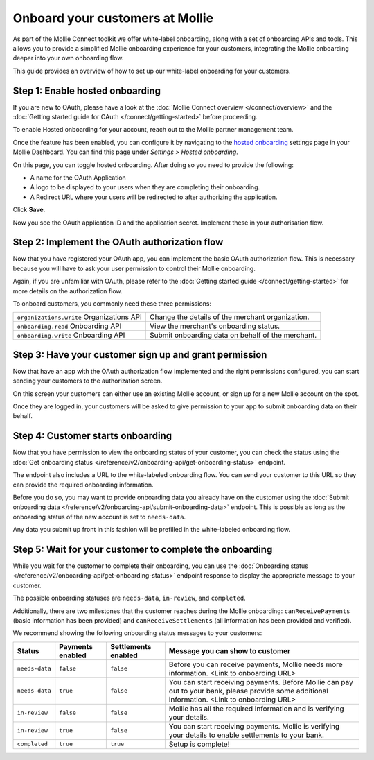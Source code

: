 Onboard your customers at Mollie
================================
As part of the Mollie Connect toolkit we offer white-label onboarding, along with a set of onboarding APIs and tools.
This allows you to provide a simplified Mollie onboarding experience for your customers, integrating the Mollie
onboarding deeper into your own onboarding flow.

This guide provides an overview of how to set up our white-label onboarding for your customers.

Step 1: Enable hosted onboarding
--------------------------------
If you are new to OAuth, please have a look at the :doc:`Mollie Connect overview </connect/overview>` and the
:doc:`Getting started guide for OAuth </connect/getting-started>` before proceeding.

To enable Hosted onboarding for your account, reach out to the Mollie partner management team.

Once the feature has been enabled, you can configure it by navigating to the `hosted onboarding <https://www.mollie.com/dashboard/settings/hosted-onboarding>`_
settings page in your Mollie Dashboard. You can find this page under `Settings > Hosted onboarding`.

On this page, you can toggle hosted onboarding. After doing so you need to provide the following:

- A name for the OAuth Application

- A logo to be displayed to your users when they are completing their onboarding.

- A Redirect URL where your users will be redirected to after authorizing the application.

Click **Save**.

Now you see the OAuth application ID and the application secret. Implement these in your authorisation flow.

Step 2: Implement the OAuth authorization flow
----------------------------------------------
Now that you have registered your OAuth app, you can implement the basic OAuth authorization flow. This is necessary
because you will have to ask your user permission to control their Mollie onboarding.

Again, if you are unfamiliar with OAuth, please refer to the :doc:`Getting started guide </connect/getting-started>` for
more details on the authorization flow.

To onboard customers, you commonly need these three permissions:

.. list-table::
   :widths: auto

   * - ``organizations.write``
       Organizations API
     - Change the details of the merchant organization.

   * - ``onboarding.read``
       Onboarding API
     - View the merchant's onboarding status.

   * - ``onboarding.write``
       Onboarding API
     - Submit onboarding data on behalf of the merchant.

Step 3: Have your customer sign up and grant permission
-------------------------------------------------------
Now that have an app with the OAuth authorization flow implemented and the right permissions configured, you can start
sending your customers to the authorization screen.

On this screen your customers can either use an existing Mollie account, or sign up for a new Mollie account on the
spot.

Once they are logged in, your customers will be asked to give permission to your app to submit onboarding data on their
behalf.

.. image:: images/oauth-permission-onboarding@2x.png

Step 4: Customer starts onboarding
----------------------------------
Now that you have permission to view the onboarding status of your customer, you can check the status using the
:doc:`Get onboarding status </reference/v2/onboarding-api/get-onboarding-status>` endpoint.

The endpoint also includes a URL to the white-labeled onboarding flow. You can send your customer to this URL so they
can provide the required onboarding information.

Before you do so, you may want to provide onboarding data you already have on the customer using the
:doc:`Submit onboarding data </reference/v2/onboarding-api/submit-onboarding-data>` endpoint. This is possible as long
as the onboarding status of the new account is set to ``needs-data``.

Any data you submit up front in this fashion will be prefilled in the white-labeled onboarding flow.

Step 5: Wait for your customer to complete the onboarding
---------------------------------------------------------
While you wait for the customer to complete their onboarding, you can use the
:doc:`Onboarding status </reference/v2/onboarding-api/get-onboarding-status>` endpoint response to display the
appropriate message to your customer.

The possible onboarding statuses are ``needs-data``, ``in-review``, and ``completed``.

Additionally, there are two milestones that the customer reaches during the Mollie onboarding: ``canReceivePayments``
(basic information has been provided) and ``canReceiveSettlements`` (all information has been provided and verified).

We recommend showing the following onboarding status messages to your customers:

+----------------+------------------+---------------------+------------------------------------------------------------+
| Status         | Payments enabled | Settlements enabled | Message you can show to customer                           |
+================+==================+=====================+============================================================+
| ``needs-data`` | ``false``        | ``false``           | Before you can receive payments, Mollie needs more         |
|                |                  |                     | information. <Link to onboarding URL>                      |
+----------------+------------------+---------------------+------------------------------------------------------------+
| ``needs-data`` | ``true``         | ``false``           | You can start receiving payments. Before Mollie can pay    |
|                |                  |                     | out to your bank, please provide some additional           |
|                |                  |                     | information. <Link to onboarding URL>                      |
+----------------+------------------+---------------------+------------------------------------------------------------+
| ``in-review``  | ``false``        | ``false``           | Mollie has all the required information and is verifying   |
|                |                  |                     | your details.                                              |
+----------------+------------------+---------------------+------------------------------------------------------------+
| ``in-review``  | ``true``         | ``false``           | You can start receiving payments. Mollie is verifying your |
|                |                  |                     | details to enable settlements to your bank.                |
+----------------+------------------+---------------------+------------------------------------------------------------+
| ``completed``  | ``true``         | ``true``            | Setup is complete!                                         |
+----------------+------------------+---------------------+------------------------------------------------------------+
